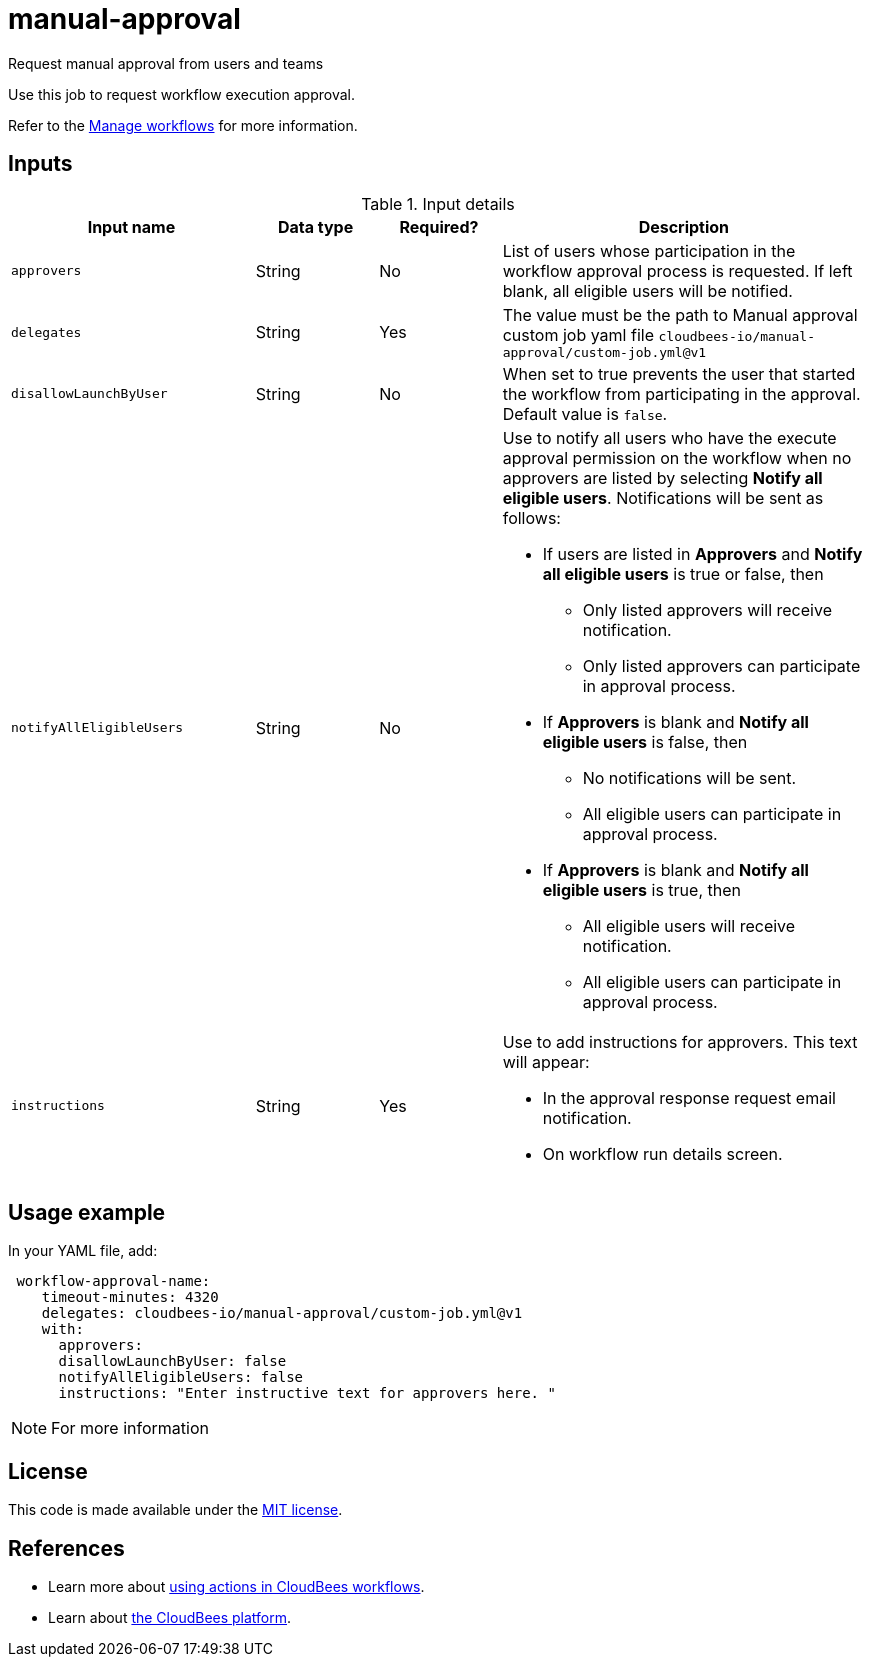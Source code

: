 # manual-approval
Request manual approval from users and teams

Use this job to request workflow execution approval. 

Refer to the link:https://docs.cloudbees.com/docs/cloudbees-platform/latest/workflows/manage-workflows[Manage workflows] for more information.


== Inputs

[cols="2a,1a,1a,3a",options="header"]
.Input details
|===

| Input name
| Data type
| Required?
| Description

| `approvers`
| String
|No
| List of users whose participation in the workflow approval process is requested.  If left blank, all eligible users will be notified.

| `delegates`
|String
| Yes
| The value must be the path to Manual approval custom job yaml file `cloudbees-io/manual-approval/custom-job.yml@v1`

| `disallowLaunchByUser`
|String
| No
| When set to true prevents the user that started the workflow from participating in the approval.  Default value is `false`.

| `notifyAllEligibleUsers`
|String
| No
| Use to notify all users who have the execute approval permission on the workflow when no approvers  are listed 
 by selecting *Notify all eligible users*.     Notifications will be sent as follows:

** If users are listed in *Approvers* and *Notify all eligible users* is true or false, then
*** Only listed approvers will receive notification.
*** Only listed approvers can participate in approval process.

** If *Approvers* is blank and *Notify all eligible users* is false, then

*** No notifications will be sent.
*** All eligible users can participate in approval process.

** If *Approvers* is blank and *Notify all eligible users* is true, then

*** All eligible users will receive notification.
*** All eligible users can participate in approval process.

| `instructions`
|String
| Yes
| Use to add instructions for approvers.  This text will appear:

* In the approval response request email notification.
* On workflow run details screen.

|===

== Usage example

In your YAML file, add:

[source,yaml]
----
 workflow-approval-name:
    timeout-minutes: 4320
    delegates: cloudbees-io/manual-approval/custom-job.yml@v1
    with:
      approvers:
      disallowLaunchByUser: false
      notifyAllEligibleUsers: false
      instructions: "Enter instructive text for approvers here. "

----

NOTE: For more information 

== License

This code is made available under the 
link:https://opensource.org/license/mit/[MIT license].

== References

* Learn more about link:https://docs.cloudbees.com/docs/cloudbees-platform/latest/actions[using actions in CloudBees workflows].
* Learn about link:https://docs.cloudbees.com/docs/cloudbees-platform/latest/[the CloudBees platform].
